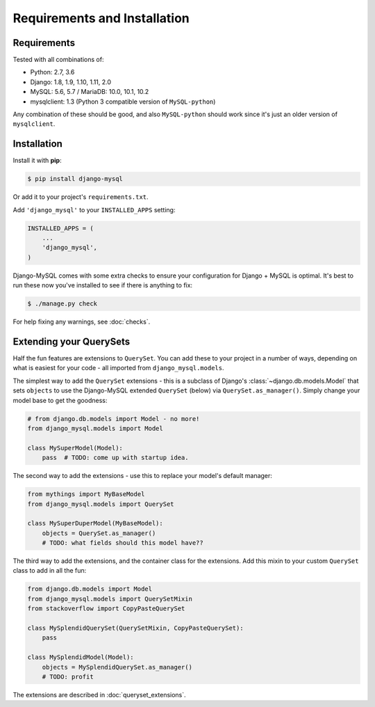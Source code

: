 =============================
Requirements and Installation
=============================

Requirements
------------

Tested with all combinations of:

* Python: 2.7, 3.6
* Django: 1.8, 1.9, 1.10, 1.11, 2.0
* MySQL: 5.6, 5.7 / MariaDB: 10.0, 10.1, 10.2
* mysqlclient: 1.3 (Python 3 compatible version of ``MySQL-python``)

Any combination of these should be good, and also ``MySQL-python`` should work
since it's just an older version of ``mysqlclient``.


Installation
------------

Install it with **pip**:

.. code-block:: console

    $ pip install django-mysql

Or add it to your project's ``requirements.txt``.

Add ``'django_mysql'`` to your ``INSTALLED_APPS`` setting:

.. code-block:: python

    INSTALLED_APPS = (
        ...
        'django_mysql',
    )

Django-MySQL comes with some extra checks to ensure your configuration for
Django + MySQL is optimal. It's best to run these now you've installed to see
if there is anything to fix:

.. code-block:: console

    $ ./manage.py check

For help fixing any warnings, see :doc:`checks`.


Extending your QuerySets
------------------------

Half the fun features are extensions to ``QuerySet``. You can add these to your
project in a number of ways, depending on what is easiest for your code - all
imported from ``django_mysql.models``.

.. class:: Model

    The simplest way to add the ``QuerySet`` extensions - this is a subclass of
    Django's :class:`~django.db.models.Model` that sets ``objects`` to use the
    Django-MySQL extended ``QuerySet`` (below) via ``QuerySet.as_manager()``.
    Simply change your model base to get the goodness:

    .. code-block:: python

        # from django.db.models import Model - no more!
        from django_mysql.models import Model

        class MySuperModel(Model):
            pass  # TODO: come up with startup idea.


.. class:: QuerySet

    The second way to add the extensions - use this to replace your model's
    default manager:

    .. code-block:: python

        from mythings import MyBaseModel
        from django_mysql.models import QuerySet

        class MySuperDuperModel(MyBaseModel):
            objects = QuerySet.as_manager()
            # TODO: what fields should this model have??


.. class:: QuerySetMixin

    The third way to add the extensions, and the container class for the
    extensions.  Add this mixin to your custom ``QuerySet`` class to add in all
    the fun:

    .. code-block:: python

        from django.db.models import Model
        from django_mysql.models import QuerySetMixin
        from stackoverflow import CopyPasteQuerySet

        class MySplendidQuerySet(QuerySetMixin, CopyPasteQuerySet):
            pass

        class MySplendidModel(Model):
            objects = MySplendidQuerySet.as_manager()
            # TODO: profit


.. method:: add_QuerySetMixin(queryset)

    A final way to add the extensions, useful when you don't control the
    model class - for example with built in Django models. This function
    creates a subclass of a ``QuerySet``\'s class that has the
    ``QuerySetMixin`` added in and applies it to the ``QuerySet``:

    .. code-block:: python

        from django.contrib.auth.models import User
        from django_mysql.models import add_QuerySetMixin

        qs = User.objects.all()
        qs = add_QuerySetMixin(qs)
        # Now qs has all the extensions!


The extensions are described in :doc:`queryset_extensions`.
